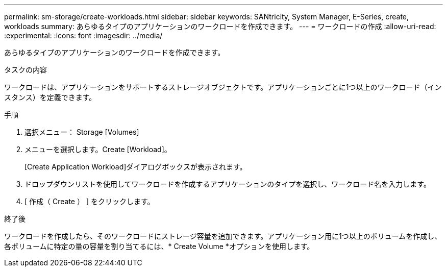 ---
permalink: sm-storage/create-workloads.html 
sidebar: sidebar 
keywords: SANtricity, System Manager, E-Series, create, workloads 
summary: あらゆるタイプのアプリケーションのワークロードを作成できます。 
---
= ワークロードの作成
:allow-uri-read: 
:experimental: 
:icons: font
:imagesdir: ../media/


[role="lead"]
あらゆるタイプのアプリケーションのワークロードを作成できます。

.タスクの内容
ワークロードは、アプリケーションをサポートするストレージオブジェクトです。アプリケーションごとに1つ以上のワークロード（インスタンス）を定義できます。

.手順
. 選択メニュー： Storage [Volumes]
. メニューを選択します。Create [Workload]。
+
[Create Application Workload]ダイアログボックスが表示されます。

. ドロップダウンリストを使用してワークロードを作成するアプリケーションのタイプを選択し、ワークロード名を入力します。
. [ 作成（ Create ） ] をクリックします。


.終了後
ワークロードを作成したら、そのワークロードにストレージ容量を追加できます。アプリケーション用に1つ以上のボリュームを作成し、各ボリュームに特定の量の容量を割り当てるには、* Create Volume *オプションを使用します。
